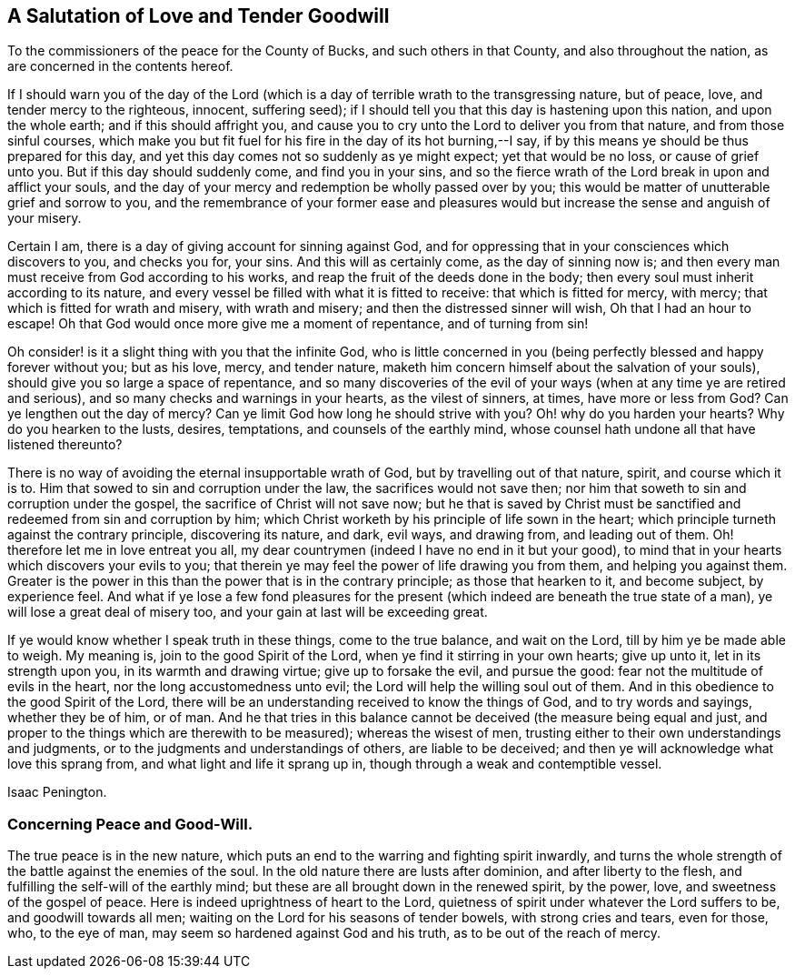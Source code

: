 == A Salutation of Love and Tender Goodwill

[.heading-continuation-blurb]
To the commissioners of the peace for the County of Bucks,
and such others in that County, and also throughout the nation,
as are concerned in the contents hereof.

If I should warn you of the day of the Lord (which is a
day of terrible wrath to the transgressing nature,
but of peace, love, and tender mercy to the righteous, innocent, suffering seed);
if I should tell you that this day is hastening upon this nation,
and upon the whole earth; and if this should affright you,
and cause you to cry unto the Lord to deliver you from that nature,
and from those sinful courses,
which make you but fit fuel for his fire in the day of its hot burning,--I say,
if by this means ye should be thus prepared for this day,
and yet this day comes not so suddenly as ye might expect; yet that would be no loss,
or cause of grief unto you.
But if this day should suddenly come, and find you in your sins,
and so the fierce wrath of the Lord break in upon and afflict your souls,
and the day of your mercy and redemption be wholly passed over by you;
this would be matter of unutterable grief and sorrow to you,
and the remembrance of your former ease and pleasures would
but increase the sense and anguish of your misery.

Certain I am, there is a day of giving account for sinning against God,
and for oppressing that in your consciences which discovers to you, and checks you for,
your sins.
And this will as certainly come, as the day of sinning now is;
and then every man must receive from God according to his works,
and reap the fruit of the deeds done in the body;
then every soul must inherit according to its nature,
and every vessel be filled with what it is fitted to receive:
that which is fitted for mercy, with mercy; that which is fitted for wrath and misery,
with wrath and misery; and then the distressed sinner will wish,
Oh that I had an hour to escape!
Oh that God would once more give me a moment of repentance, and of turning from sin!

Oh consider! is it a slight thing with you that the infinite God,
who is little concerned in you (being perfectly blessed and happy forever without you;
but as his love, mercy, and tender nature,
maketh him concern himself about the salvation of your souls),
should give you so large a space of repentance,
and so many discoveries of the evil of your ways
(when at any time ye are retired and serious),
and so many checks and warnings in your hearts, as the vilest of sinners, at times,
have more or less from God?
Can ye lengthen out the day of mercy?
Can ye limit God how long he should strive with you?
Oh! why do you harden your hearts?
Why do you hearken to the lusts, desires, temptations, and counsels of the earthly mind,
whose counsel hath undone all that have listened thereunto?

There is no way of avoiding the eternal insupportable wrath of God,
but by travelling out of that nature, spirit, and course which it is to.
Him that sowed to sin and corruption under the law, the sacrifices would not save then;
nor him that soweth to sin and corruption under the gospel,
the sacrifice of Christ will not save now;
but he that is saved by Christ must be sanctified
and redeemed from sin and corruption by him;
which Christ worketh by his principle of life sown in the heart;
which principle turneth against the contrary principle, discovering its nature, and dark,
evil ways, and drawing from, and leading out of them.
Oh! therefore let me in love entreat you all,
my dear countrymen (indeed I have no end in it but your good),
to mind that in your hearts which discovers your evils to you;
that therein ye may feel the power of life drawing you from them,
and helping you against them.
Greater is the power in this than the power that is in the contrary principle;
as those that hearken to it, and become subject, by experience feel.
And what if ye lose a few fond pleasures for the present
(which indeed are beneath the true state of a man),
ye will lose a great deal of misery too, and your gain at last will be exceeding great.

If ye would know whether I speak truth in these things, come to the true balance,
and wait on the Lord, till by him ye be made able to weigh.
My meaning is, join to the good Spirit of the Lord,
when ye find it stirring in your own hearts; give up unto it,
let in its strength upon you, in its warmth and drawing virtue;
give up to forsake the evil, and pursue the good:
fear not the multitude of evils in the heart, nor the long accustomedness unto evil;
the Lord will help the willing soul out of them.
And in this obedience to the good Spirit of the Lord,
there will be an understanding received to know the things of God,
and to try words and sayings, whether they be of him, or of man.
And he that tries in this balance cannot be deceived (the measure being equal and just,
and proper to the things which are therewith to be measured); whereas the wisest of men,
trusting either to their own understandings and judgments,
or to the judgments and understandings of others, are liable to be deceived;
and then ye will acknowledge what love this sprang from,
and what light and life it sprang up in, though through a weak and contemptible vessel.

[.signed-section-signature]
Isaac Penington.

=== Concerning Peace and Good-Will.

The true peace is in the new nature,
which puts an end to the warring and fighting spirit inwardly,
and turns the whole strength of the battle against the enemies of the soul.
In the old nature there are lusts after dominion, and after liberty to the flesh,
and fulfilling the self-will of the earthly mind;
but these are all brought down in the renewed spirit, by the power, love,
and sweetness of the gospel of peace.
Here is indeed uprightness of heart to the Lord,
quietness of spirit under whatever the Lord suffers to be, and goodwill towards all men;
waiting on the Lord for his seasons of tender bowels, with strong cries and tears,
even for those, who, to the eye of man, may seem so hardened against God and his truth,
as to be out of the reach of mercy.
